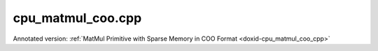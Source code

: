 .. index:: pair: example; cpu_matmul_coo.cpp
.. _doxid-cpu_matmul_coo_8cpp-example:

cpu_matmul_coo.cpp
==================

Annotated version: :ref:`MatMul Primitive with Sparse Memory in COO Format <doxid-cpu_matmul_coo_cpp>`



.. ref-code-block:: cpp

	/*******************************************************************************
	* Copyright 2024-2025 Intel Corporation
	*
	* Licensed under the Apache License, Version 2.0 (the "License");
	* you may not use this file except in compliance with the License.
	* You may obtain a copy of the License at
	*
	*     http://www.apache.org/licenses/LICENSE-2.0
	*
	* Unless required by applicable law or agreed to in writing, software
	* distributed under the License is distributed on an "AS IS" BASIS,
	* WITHOUT WARRANTIES OR CONDITIONS OF ANY KIND, either express or implied.
	* See the License for the specific language governing permissions and
	* limitations under the License.
	*******************************************************************************/
	
	
	
	#include <algorithm>
	#include <cmath>
	#include <iostream>
	#include <string>
	#include <vector>
	
	#include "dnnl.hpp"
	#include "example_utils.hpp"
	
	using namespace :ref:`dnnl <doxid-namespacednnl>`;
	
	bool check_result(:ref:`dnnl::memory <doxid-structdnnl_1_1memory>` dst_mem) {
	    // clang-format off
	    const std::vector<float> expected_result = {8.750000, 11.250000, 2.500000,
	                                                6.000000,  2.250000, 3.750000,
	                                               19.000000, 15.500000, 5.250000,
	                                                4.000000,  7.000000, 3.000000};
	    // clang-format on
	    std::vector<float> dst_data(expected_result.size());
	    read_from_dnnl_memory(dst_data.data(), dst_mem);
	    return expected_result == dst_data;
	}
	
	void sparse_matmul() {
	    :ref:`dnnl::engine <doxid-structdnnl_1_1engine>` :ref:`engine <doxid-structdnnl_1_1engine>`(:ref:`engine::kind::cpu <doxid-structdnnl_1_1engine_1a2635da16314dcbdb9bd9ea431316bb1aad9747e2da342bdb995f6389533ad1a3d>`, 0);
	
	    const :ref:`memory::dim <doxid-structdnnl_1_1memory_1a281426f169daa042dcf5379c8fce21a9>` M = 4;
	    const :ref:`memory::dim <doxid-structdnnl_1_1memory_1a281426f169daa042dcf5379c8fce21a9>` N = 3;
	    const :ref:`memory::dim <doxid-structdnnl_1_1memory_1a281426f169daa042dcf5379c8fce21a9>` K = 6;
	
	    // A sparse matrix represented in the COO format.
	    std::vector<float> src_coo_values = {2.5f, 1.5f, 1.5f, 2.5f, 2.0f};
	    std::vector<int32_t> src_coo_row_indices = {0, 1, 2, 2, 3};
	    std::vector<int32_t> src_coo_col_indices = {0, 2, 0, 5, 1};
	
	    // clang-format off
	    std::vector<float> weights_data = {3.5f, 4.5f, 1.0f,
	                                       2.0f, 3.5f, 1.5f,
	                                       4.0f, 1.5f, 2.5f,
	                                       3.5f, 5.5f, 4.5f,
	                                       1.5f, 2.5f, 5.5f,
	                                       5.5f, 3.5f, 1.5f};
	    // clang-format on
	
	    const int nnz = static_cast<int>(src_coo_values.size());
	
	    // Create a memory descriptor for COO format by providing information
	    // about number of non-zero entries and data types of metadata.
	    const auto src_coo_md = :ref:`memory::desc::coo <doxid-structdnnl_1_1memory_1_1desc_1a231f8a88d9f90f50ea2ae86c00182128>`(
	            {M, K}, :ref:`memory::data_type::f32 <doxid-structdnnl_1_1memory_1a8e83474ec3a50e08e37af76c8c075dcea512dc597be7ae761876315165dc8bd2e>`, nnz, :ref:`memory::data_type::s32 <doxid-structdnnl_1_1memory_1a8e83474ec3a50e08e37af76c8c075dceaa860868d23f3a68323a2e3f6563d7f31>`);
	    const auto wei_md = :ref:`memory::desc <doxid-structdnnl_1_1memory_1_1desc>`(
	            {K, N}, :ref:`memory::data_type::f32 <doxid-structdnnl_1_1memory_1a8e83474ec3a50e08e37af76c8c075dcea512dc597be7ae761876315165dc8bd2e>`, :ref:`memory::format_tag::oi <doxid-structdnnl_1_1memory_1a8e71077ed6a5f7fb7b3e6e1a5a2ecf3faa2e63ee01401aaeca78be023dfbb8c59>`);
	    const auto :ref:`dst_md <doxid-group__dnnl__api__primitives__common_1gga94efdd650364f4d9776cfb9b711cbdc1a701158248eed4e5fc84610f2f6026493>` = :ref:`memory::desc <doxid-structdnnl_1_1memory_1_1desc>`(
	            {M, N}, :ref:`memory::data_type::f32 <doxid-structdnnl_1_1memory_1a8e83474ec3a50e08e37af76c8c075dcea512dc597be7ae761876315165dc8bd2e>`, :ref:`memory::format_tag::nc <doxid-structdnnl_1_1memory_1a8e71077ed6a5f7fb7b3e6e1a5a2ecf3fa1e7342845e24eb3b5b3554490da1c128>`);
	
	    // This memory is created for the given values and metadata of COO format.
	    :ref:`memory <doxid-structdnnl_1_1memory>` src_coo_mem(src_coo_md, :ref:`engine <doxid-structdnnl_1_1engine>`,
	            {src_coo_values.data(), src_coo_row_indices.data(),
	                    src_coo_col_indices.data()});
	    :ref:`memory <doxid-structdnnl_1_1memory>` wei_mem(wei_md, :ref:`engine <doxid-structdnnl_1_1engine>`, weights_data.data());
	    :ref:`memory <doxid-structdnnl_1_1memory>` dst_mem(dst_md, :ref:`engine <doxid-structdnnl_1_1engine>`);
	
	    :ref:`dnnl::stream <doxid-structdnnl_1_1stream>` :ref:`stream <doxid-structdnnl_1_1stream>`(:ref:`engine <doxid-structdnnl_1_1engine>`);
	
	    auto sparse_matmul_pd
	            = :ref:`matmul::primitive_desc <doxid-structdnnl_1_1matmul_1_1primitive__desc>`(:ref:`engine <doxid-structdnnl_1_1engine>`, src_coo_md, wei_md, dst_md);
	    auto sparse_matmul_prim = :ref:`matmul <doxid-structdnnl_1_1matmul>`(sparse_matmul_pd);
	
	    std::unordered_map<int, memory> sparse_matmul_args;
	    sparse_matmul_args.insert({:ref:`DNNL_ARG_SRC <doxid-group__dnnl__api__primitives__common_1gac37ad67b48edeb9e742af0e50b70fe09>`, src_coo_mem});
	    sparse_matmul_args.insert({:ref:`DNNL_ARG_WEIGHTS <doxid-group__dnnl__api__primitives__common_1gaf279f28c59a807e71a70c719db56c5b3>`, wei_mem});
	    sparse_matmul_args.insert({:ref:`DNNL_ARG_DST <doxid-group__dnnl__api__primitives__common_1ga3ca217e4a06d42a0ede3c018383c388f>`, dst_mem});
	
	    sparse_matmul_prim.execute(:ref:`stream <doxid-structdnnl_1_1stream>`, sparse_matmul_args);
	    :ref:`stream <doxid-structdnnl_1_1stream>`.:ref:`wait <doxid-structdnnl_1_1stream_1a59985fa8746436057cf51a820ef8929c>`();
	    if (!check_result(dst_mem)) throw :ref:`std::runtime_error <doxid-group__dnnl__api__service_1gga7acc4d3516304ae68a1289551d8f2cdda5b32065884bcc1f2ed126c47e6410808>`("Unexpected output.");
	}
	
	int main(int argc, char **argv) {
	    return handle_example_errors({:ref:`engine::kind::cpu <doxid-structdnnl_1_1engine_1a2635da16314dcbdb9bd9ea431316bb1aad9747e2da342bdb995f6389533ad1a3d>`}, sparse_matmul);
	}
